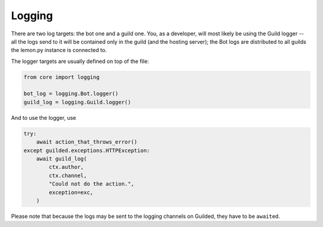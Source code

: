 Logging
=======

There are two log targets: the bot one and a guild one. You, as a developer, will most likely be using the Guild logger -- all the logs send to it will be contained only in the guild (and the hosting server); the Bot logs are distributed to all guilds the lemon.py instance is connected to.

The logger targets are usually defined on top of the file:

.. code-block:: python3

	from core import logging

	bot_log = logging.Bot.logger()
	guild_log = logging.Guild.logger()

And to use the logger, use

.. code-block:: python

	try:
	    await action_that_throws_error()
	except guilded.exceptions.HTTPException:
	    await guild_log(
	        ctx.author,
	        ctx.channel,
	        "Could not do the action.",
	        exception=exc,
	    )

Please note that because the logs may be sent to the logging channels on Guilded, they have to be ``await``\ ed.
